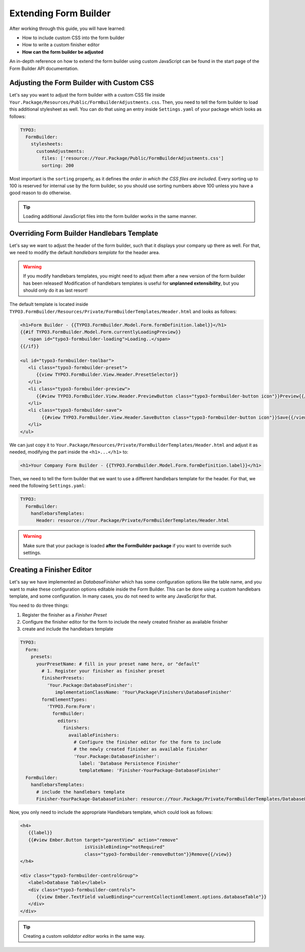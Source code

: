 ﻿
Extending Form Builder
======================

After working through this guide, you will have learned:

* How to include custom CSS into the form builder
* How to write a custom finisher editor

* **How can the form builder be adjusted**

An in-depth reference on how to extend the form builder using custom JavaScript can be found in the start page of the Form Builder
API documentation.


Adjusting the Form Builder with Custom CSS
------------------------------------------

Let's say you want to adjust the form builder with a custom CSS file inside ``Your.Package/Resources/Public/FormBuilderAdjustments.css``. Then, you need to tell the form builder to load this additional stylesheet as well. You can do that using an entry inside ``Settings.yaml`` of your package which looks as follows:

.. code-block:: yaml

	TYPO3:
	  FormBuilder:
	    stylesheets:
	      customAdjustments:
	        files: ['resource://Your.Package/Public/FormBuilderAdjustments.css']
	        sorting: 200

Most important is the ``sorting`` property, as it defines the *order in which the CSS files are included*. Every sorting up to 100 is reserved for internal use by the form builder, so you should use sorting numbers above 100 unless you have a good reason to do otherwise.

.. tip:: Loading additional JavaScript files into the form builder works in the same manner.


Overriding Form Builder Handlebars Template
-------------------------------------------

Let's say we want to adjust the header of the form builder, such that it displays your company up there as well. For that, we need to modify the default *handlebars template* for the header area.

.. warning:: If you modify handlebars templates, you might need to adjust them after a new version of the form builder
   has been released! Modification of handlebars templates is useful for **unplanned extensibility**, but you should only
   do it as last resort!

The default template is located inside ``TYPO3.FormBuilder/Resources/Private/FormBuilderTemplates/Header.html`` and looks as follows:

.. code-block:: html

	<h1>Form Builder - {{TYPO3.FormBuilder.Model.Form.formDefinition.label}}</h1>
	{{#if TYPO3.FormBuilder.Model.Form.currentlyLoadingPreview}}
	   <span id="typo3-formbuilder-loading">Loading..</span>
	{{/if}}

	<ul id="typo3-formbuilder-toolbar">
	   <li class="typo3-formbuilder-preset">
	      {{view TYPO3.FormBuilder.View.Header.PresetSelector}}
	   </li>
	   <li class="typo3-formbuilder-preview">
	      {{#view TYPO3.FormBuilder.View.Header.PreviewButton class="typo3-formbuilder-button icon"}}Preview{{/view}}
	   </li>
	   <li class="typo3-formbuilder-save">
		{{#view TYPO3.FormBuilder.View.Header.SaveButton class="typo3-formbuilder-button icon"}}Save{{/view}}
	   </li>
	</ul>

We can just copy it to ``Your.Package/Resources/Private/FormBuilderTemplates/Header.html`` and adjust it as needed, modifying the part inside the ``<h1>...</h1>`` to:

.. code-block:: html

	<h1>Your Company Form Builder - {{TYPO3.FormBuilder.Model.Form.formDefinition.label}}</h1>

Then, we need to tell the form builder that we want to use a different handlebars template for the header. For that, we need the following ``Settings.yaml``:

.. code-block:: yaml

	TYPO3:
	  FormBuilder:
	    handlebarsTemplates:
	      Header: resource://Your.Package/Private/FormBuilderTemplates/Header.html

.. warning:: Make sure that your package is loaded **after the FormBuilder package** if you want to override such settings.

Creating a Finisher Editor
--------------------------

Let's say we have implemented an *DatabaseFinisher* which has some configuration options like the table name, and you want to make these configuration options editable inside the Form Builder. This can be done using a custom handlebars template, and some configuration. In many cases, you do not need to write any JavaScript for that.

You need to do three things:

1. Register the finisher as a *Finisher Preset*
2. Configure the finisher editor for the form to include the newly created finisher as available finisher
3. create and include the handlebars template

.. code-block:: yaml

	TYPO3:
	  Form:
	    presets:
	      yourPresetName: # fill in your preset name here, or "default"
	        # 1. Register your finisher as finisher preset
	        finisherPresets:
	          'Your.Package:DatabaseFinisher':
	             implementationClassName: 'Your\Package\Finishers\DatabaseFinisher'
	        formElementTypes:
	          'TYPO3.Form:Form':
	            formBuilder:
	              editors:
	                finishers:
	                  availableFinishers:
	                    # Configure the finisher editor for the form to include
	                    # the newly created finisher as available finisher
	                    'Your.Package:DatabaseFinisher':
	                      label: 'Database Persistence Finisher'
	                      templateName: 'Finisher-YourPackage-DatabaseFinisher'
	  FormBuilder:
	    handlebarsTemplates:
	      # include the handlebars template
	      Finisher-YourPackage-DatabaseFinisher: resource://Your.Package/Private/FormBuilderTemplates/DatabaseFinisher.html

Now, you only need to include the appropriate Handlebars template, which could look as follows:

.. code-block:: html

	<h4>
	   {{label}}
	   {{#view Ember.Button target="parentView" action="remove"
	                        isVisibleBinding="notRequired"
	                        class="typo3-formbuilder-removeButton"}}Remove{{/view}}
	</h4>

	<div class="typo3-formbuilder-controlGroup">
	   <label>Database Table</label>
	   <div class="typo3-formbuilder-controls">
	      {{view Ember.TextField valueBinding="currentCollectionElement.options.databaseTable"}}
	   </div>
	</div>

.. tip:: Creating a custom *validator editor* works in the same way.


.. todo: create custom editor?
